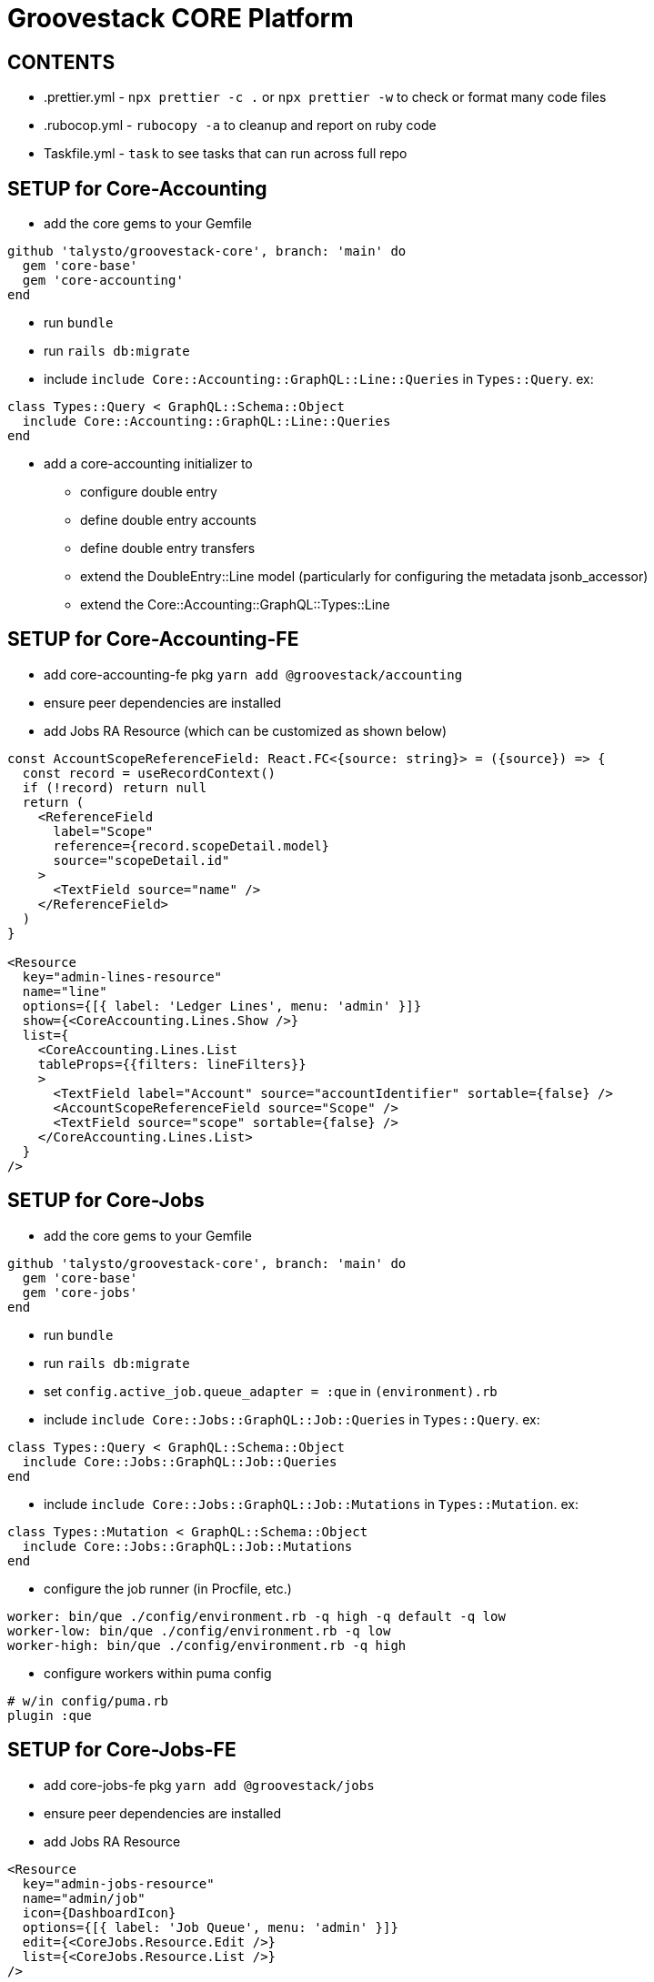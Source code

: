= Groovestack CORE Platform

== CONTENTS

* .prettier.yml - `npx prettier -c .` or `npx prettier -w` to check or format many code files
* .rubocop.yml - `rubocopy -a` to cleanup and report on ruby code
* Taskfile.yml - `task` to see tasks that can run across full repo

== SETUP for Core-Accounting
* add the core gems to your Gemfile
```
github 'talysto/groovestack-core', branch: 'main' do
  gem 'core-base'
  gem 'core-accounting'
end
```
* run `bundle`
* run `rails db:migrate`
* include `include Core::Accounting::GraphQL::Line::Queries` in `Types::Query`. ex:
```
class Types::Query < GraphQL::Schema::Object
  include Core::Accounting::GraphQL::Line::Queries
end
```
* add a core-accounting initializer to
- configure double entry
- define double entry accounts
- define double entry transfers
- extend the DoubleEntry::Line model (particularly for configuring the metadata jsonb_accessor)
- extend the Core::Accounting::GraphQL::Types::Line

== SETUP for Core-Accounting-FE
* add core-accounting-fe pkg `yarn add @groovestack/accounting`
* ensure peer dependencies are installed
* add Jobs RA Resource (which can be customized as shown below)
```
const AccountScopeReferenceField: React.FC<{source: string}> = ({source}) => {
  const record = useRecordContext()
  if (!record) return null
  return (
    <ReferenceField
      label="Scope"
      reference={record.scopeDetail.model}
      source="scopeDetail.id"
    >
      <TextField source="name" />
    </ReferenceField>
  )
}

<Resource
  key="admin-lines-resource"
  name="line"
  options={[{ label: 'Ledger Lines', menu: 'admin' }]}
  show={<CoreAccounting.Lines.Show />}
  list={
    <CoreAccounting.Lines.List
    tableProps={{filters: lineFilters}}
    >
      <TextField label="Account" source="accountIdentifier" sortable={false} />
      <AccountScopeReferenceField source="Scope" />
      <TextField source="scope" sortable={false} />
    </CoreAccounting.Lines.List>
  }
/>
```

== SETUP for Core-Jobs
* add the core gems to your Gemfile
```
github 'talysto/groovestack-core', branch: 'main' do
  gem 'core-base'
  gem 'core-jobs'
end
```
* run `bundle`
* run `rails db:migrate`
* set `config.active_job.queue_adapter = :que` in `(environment).rb`
* include `include Core::Jobs::GraphQL::Job::Queries` in `Types::Query`. ex:
```
class Types::Query < GraphQL::Schema::Object
  include Core::Jobs::GraphQL::Job::Queries
end
```
* include `include Core::Jobs::GraphQL::Job::Mutations` in `Types::Mutation`. ex:
```
class Types::Mutation < GraphQL::Schema::Object
  include Core::Jobs::GraphQL::Job::Mutations
end
```
* configure the job runner (in Procfile, etc.)
```
worker: bin/que ./config/environment.rb -q high -q default -q low
worker-low: bin/que ./config/environment.rb -q low
worker-high: bin/que ./config/environment.rb -q high
```
* configure workers within puma config
```
# w/in config/puma.rb
plugin :que
```

== SETUP for Core-Jobs-FE
* add core-jobs-fe pkg `yarn add @groovestack/jobs`
* ensure peer dependencies are installed
* add Jobs RA Resource
```
<Resource
  key="admin-jobs-resource"
  name="admin/job"
  icon={DashboardIcon}
  options={[{ label: 'Job Queue', menu: 'admin' }]}
  edit={<CoreJobs.Resource.Edit />}
  list={<CoreJobs.Resource.List />}
/>
```

== SETUP for Core-Comments
* add the core gems to your Gemfile
```
github 'talysto/groovestack-core', branch: 'main' do
  gem 'core-base'
  gem 'core-comments'
end
```
* run `bundle`
* run `rails db:migrate`
* include `include Core::Comments::GraphQL::Comment::Queries` in `Types::Query`. ex:
```
class Types::Query < GraphQL::Schema::Object
  include Core::Comments::GraphQL::Comment::Queries
end
```
* include `include Core::Comments::GraphQL::Comment::Mutations` in `Types::Mutation`. ex:
```
class Types::Mutation < GraphQL::Schema::Object
  include Core::Comments::GraphQL::Comment::Mutations
end
```

== SETUP for Core-Comments-FE
* add core-comments-fe pkg `yarn add @groovestack/comments`
* ensure peer dependencies are installed
* add Comments RA Resource
```
<Resource
  key="admin-comments-resource"
  name="Comment"
  options={[{ label: 'Comments', menu: 'admin' }]}
  list={<CoreComments.Comments.List />}
  edit={<CoreComments.Comments.Edit />}
/>
```

== SETUP for Core-Versions
* add the core gems to your Gemfile
```
github 'talysto/groovestack-core', branch: 'main' do
  gem 'core-base'
  gem 'core-versions'
```
* run `bundle`
* run `rails db:migrate`
* include `include Core::Versions::GraphQL::Version::Queries` in `Types::Query`. ex:
```
class Types::Query < GraphQL::Schema::Object
  include Core::Versions::GraphQL::Version::Queries
end
```
* add `before_action :set_core_versions_actor` to your `ApplicationController` or other wanted controllers
* add `has_core_versions` to any wanted models (this supports options passed in for what to monitor the same as https://github.com/paper-trail-gem/paper_trail#2c-choosing-attributes-to-monitor[PaperTrail])

== SETUP for Core-Versions-FE
* add core-versions-fe pkg `yarn add @groovestack/versions`
* ensure peer dependencies are installed
* add Versions RA Resource
```
<Resource
  key="admin-versions-resource"
  name="Version"
  options={[{ label: 'Versions', menu: 'admin' }]}
  list={<CoreVersions.Versions.List />}
  show={<CoreVersions.Versions.Show />}
/>
```

== SETUP for Core-Referrals
* add the core gems to your Gemfile
```
github 'talysto/groovestack-core', branch: 'main' do
  gem 'core-base'
  gem 'core-referrals'
end
```
* run `bundle`
* run `rails db:migrate`
* citext postgres extension is expected
* add `include Core::Referrals::HasCoreReferrals` to any wanted models
* those models will now have access to:
```
.referral_codes # that record's list of referral codes
.referrals # that record's list of referrals from referral codes
.ensure_referral_code! # find or create a referral code record
.create_referral!(referred) # create a new referral from that record for the referred (will create a code if needed)
```
* if needed, the default behavior of referral code generation can be overridden by overriding the `generate_code` method in the `Referrer` model

== SAMPLES

* core-rails6-sample-app - created with `rails _6.1.6_ new core-rails6-sample-app -d=postgresql -J --skip-turbolinks`

== TODO

=== General

- [ ] Setup CLOC ie `cloc --vcs=git`
- [ ] Code coverage

=== Webhooks

- [ ] Add DateRangeFilter



== See also
* Combustion - simpler dummy apps for testing modules
https://github.com/pat/combustion

* How to use Railtie initialization in Sinatra apps
https://marceloreichert.medium.com/using-rolify-with-sinatra-ad6d876ef669
